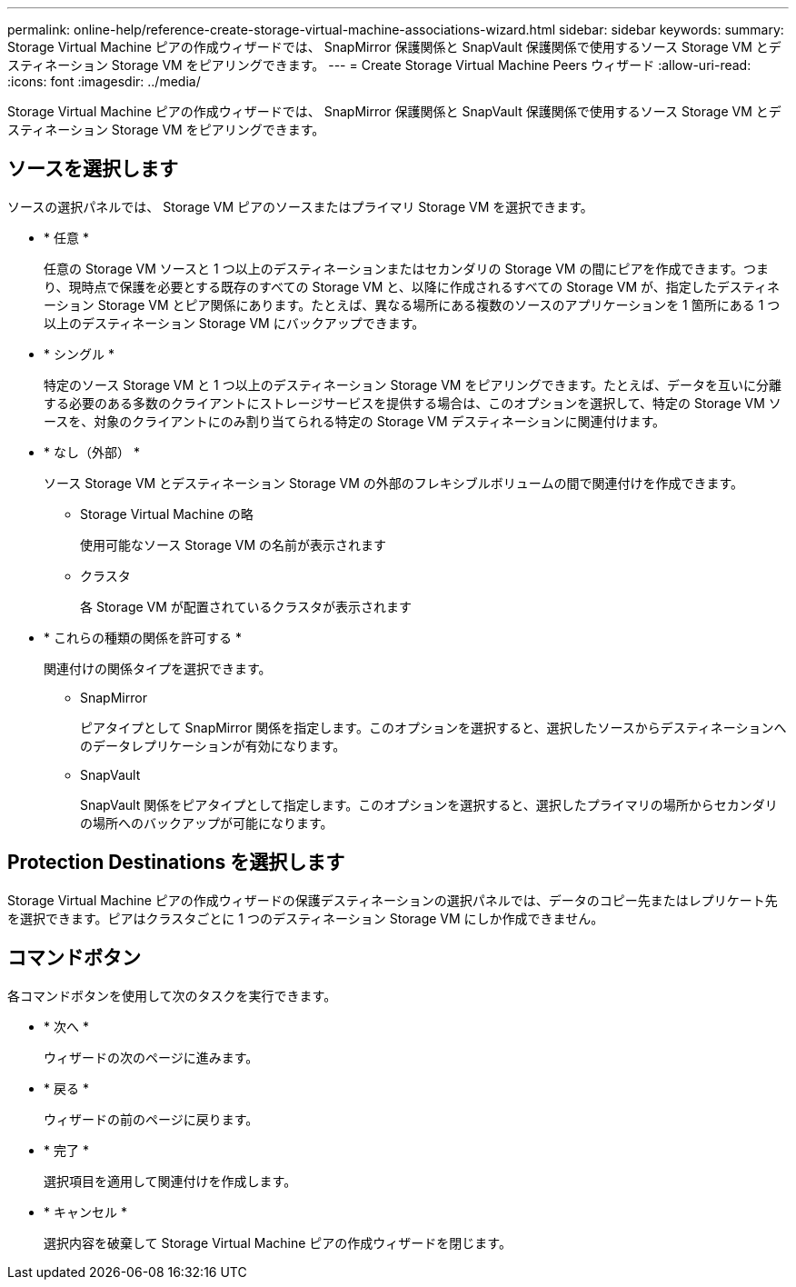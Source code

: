 ---
permalink: online-help/reference-create-storage-virtual-machine-associations-wizard.html 
sidebar: sidebar 
keywords:  
summary: Storage Virtual Machine ピアの作成ウィザードでは、 SnapMirror 保護関係と SnapVault 保護関係で使用するソース Storage VM とデスティネーション Storage VM をピアリングできます。 
---
= Create Storage Virtual Machine Peers ウィザード
:allow-uri-read: 
:icons: font
:imagesdir: ../media/


[role="lead"]
Storage Virtual Machine ピアの作成ウィザードでは、 SnapMirror 保護関係と SnapVault 保護関係で使用するソース Storage VM とデスティネーション Storage VM をピアリングできます。



== ソースを選択します

ソースの選択パネルでは、 Storage VM ピアのソースまたはプライマリ Storage VM を選択できます。

* * 任意 *
+
任意の Storage VM ソースと 1 つ以上のデスティネーションまたはセカンダリの Storage VM の間にピアを作成できます。つまり、現時点で保護を必要とする既存のすべての Storage VM と、以降に作成されるすべての Storage VM が、指定したデスティネーション Storage VM とピア関係にあります。たとえば、異なる場所にある複数のソースのアプリケーションを 1 箇所にある 1 つ以上のデスティネーション Storage VM にバックアップできます。

* * シングル *
+
特定のソース Storage VM と 1 つ以上のデスティネーション Storage VM をピアリングできます。たとえば、データを互いに分離する必要のある多数のクライアントにストレージサービスを提供する場合は、このオプションを選択して、特定の Storage VM ソースを、対象のクライアントにのみ割り当てられる特定の Storage VM デスティネーションに関連付けます。

* * なし（外部） *
+
ソース Storage VM とデスティネーション Storage VM の外部のフレキシブルボリュームの間で関連付けを作成できます。

+
** Storage Virtual Machine の略
+
使用可能なソース Storage VM の名前が表示されます

** クラスタ
+
各 Storage VM が配置されているクラスタが表示されます



* * これらの種類の関係を許可する *
+
関連付けの関係タイプを選択できます。

+
** SnapMirror
+
ピアタイプとして SnapMirror 関係を指定します。このオプションを選択すると、選択したソースからデスティネーションへのデータレプリケーションが有効になります。

** SnapVault
+
SnapVault 関係をピアタイプとして指定します。このオプションを選択すると、選択したプライマリの場所からセカンダリの場所へのバックアップが可能になります。







== Protection Destinations を選択します

Storage Virtual Machine ピアの作成ウィザードの保護デスティネーションの選択パネルでは、データのコピー先またはレプリケート先を選択できます。ピアはクラスタごとに 1 つのデスティネーション Storage VM にしか作成できません。



== コマンドボタン

各コマンドボタンを使用して次のタスクを実行できます。

* * 次へ *
+
ウィザードの次のページに進みます。

* * 戻る *
+
ウィザードの前のページに戻ります。

* * 完了 *
+
選択項目を適用して関連付けを作成します。

* * キャンセル *
+
選択内容を破棄して Storage Virtual Machine ピアの作成ウィザードを閉じます。


